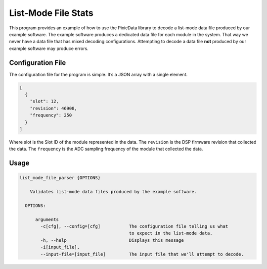 List-Mode File Stats
####################

This program provides an example of how to use the PixieData library to
decode a list-mode data file produced by our example software. The
example software produces a dedicated data file for each module in the
system. That way we never have a data file that has mixed decoding
configurations. Attempting to decode a data file **not** produced by our
example software may produce errors.

Configuration File
******************

The configuration file for the program is simple. It’s a JSON array with
a single element.

.. code:: json

   [
     {
       "slot": 12,
       "revision": 46908,
       "frequency": 250
     }
   ]

Where slot is the Slot ID of the module represented in the data. The
``revision`` is the DSP firmware revision that collected the data. The
``frequency`` is the ADC sampling frequency of the module that collected
the data.

Usage
*****

.. code:: none

   list_mode_file_parser {OPTIONS}

       Validates list-mode data files produced by the example software.

     OPTIONS:

         arguments
           -c[cfg], --config=[cfg]           The configuration file telling us what
                                             to expect in the list-mode data.
           -h, --help                        Displays this message
           -i[input_file],
           --input-file=[input_file]         The input file that we'll attempt to decode.
